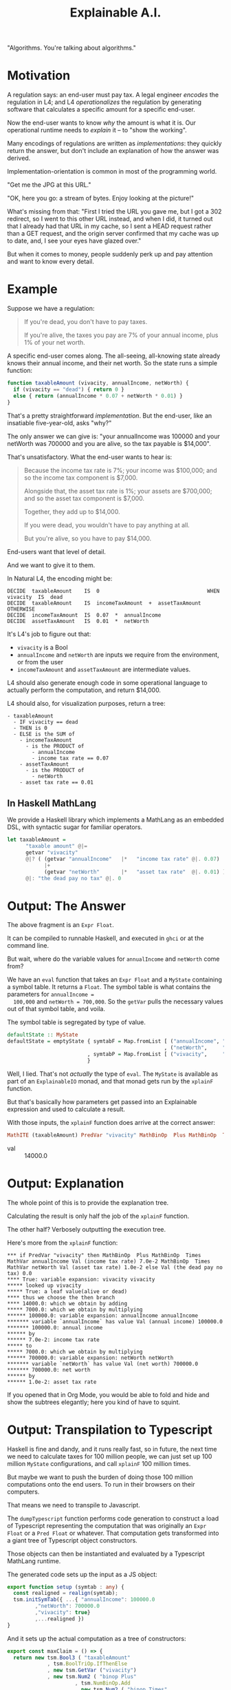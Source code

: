 #+TITLE: Explainable A.I.

"Algorithms. You're talking about algorithms."

* Motivation

A regulation says: an end-user must pay tax. A legal engineer
/encodes/ the regulation in L4; and L4 /operationalizes/ the
regulation by generating software that calculates a specific amount
for a specific end-user.

Now the end-user wants to know /why/ the amount is what it is.
Our operational runtime needs to /explain/ it -- to "show the working".

Many encodings of regulations are written as /implementations/: they
quickly return the answer, but don't include an explanation of how the
answer was derived.

Implementation-orientation is common in most of
the programming world.

"Get me the JPG at this URL."

"OK, here you go: a stream of bytes. Enjoy looking at the picture!"

What's missing from that: "First I tried the URL you gave me, but I
got a 302 redirect, so I went to this other URL instead, and when I
did, it turned out that I already had that URL in my cache, so I sent
a HEAD request rather than a GET request, and the origin server
confirmed that my cache was up to date, and, I see your eyes have
glazed over."

But when it comes to money, people suddenly perk up and pay attention
and want to know every detail.

* Example

  Suppose we have a regulation:

  #+begin_quote
  If you're dead, you don't have to pay taxes.

  If you're alive, the taxes you pay are 7% of your annual income, plus 1% of your net worth.
  #+end_quote

A specific end-user comes along. The all-seeing, all-knowing state
already knows their annual income, and their net worth. So the state
runs a simple function:

#+begin_src javascript
  function taxableAmount (vivacity, annualIncome, netWorth) {
    if (vivacity == "dead") { return 0 }
    else { return (annualIncome * 0.07 + netWorth * 0.01) }
  }
#+end_src

That's a pretty straightforward /implementation/. But the end-user,
like an insatiable five-year-old, asks "why?"

The only answer we can give is: "your annualIncome was 100000 and your
netWorth was 700000 and you are alive, so the tax payable is $14,000".

That's unsatisfactory. What the end-user wants to hear is:

#+begin_quote
Because the income tax rate is 7%; your income was $100,000; and so the income tax component is $7,000.

Alongside that, the asset tax rate is 1%; your assets are $700,000; and so the asset tax component is $7,000.

Together, they add up to $14,000.

If you were dead, you wouldn't have to pay anything at all.

But you're alive, so you have to pay $14,000.
#+end_quote

End-users want that level of detail.

And we want to give it to them.

In Natural L4, the encoding might be:

#+begin_example
DECIDE  taxableAmount    IS  0                                   WHEN  vivacity  IS  dead
DECIDE  taxableAmount    IS  incomeTaxAmount  +  assetTaxAmount  OTHERWISE
DECIDE  incomeTaxAmount  IS  0.07  *  annualIncome
DECIDE  assetTaxAmount   IS  0.01  *  netWorth
#+end_example

It's L4's job to figure out that:
- ~vivacity~ is a Bool
- ~annualIncome~ and ~netWorth~ are inputs we require from the environment, or from the user
- ~incomeTaxAmount~ and ~assetTaxAmount~ are intermediate values.

L4 should also generate enough code in some operational language to
actually perform the computation, and return $14,000.

L4 should also, for visualization purposes, return a tree:

#+begin_example
- taxableAmount
  - IF vivacity == dead
  - THEN is 0
  - ELSE is the SUM of
    - incomeTaxAmount
      - is the PRODUCT of
        - annualIncome
        - income tax rate == 0.07
    - assetTaxAmount
      - is the PRODUCT of
        - netWorth
	- asset tax rate == 0.01
#+end_example

** In Haskell MathLang

   We provide a Haskell library which implements a MathLang as an
   embedded DSL, with syntactic sugar for familiar operators.

 #+begin_src haskell
   let taxableAmount =
         "taxable amount" @|=
         getvar "vivacity"
         @|? ( (getvar "annualIncome"   |*   "income tax rate" @|. 0.07)
               |+
               (getvar "netWorth"       |*   "asset tax rate"  @|. 0.01) )
         @|: "the dead pay no tax" @|. 0
 #+end_src

* Output: The Answer

  The above fragment is an ~Expr Float~.

  It can be compiled to runnable Haskell, and executed in ~ghci~ or at the command line.

  But wait, where do the variable values for ~annualIncome~ and ~netWorth~ come from?

  We have an ~eval~ function that takes an ~Expr Float~ and a
  ~MyState~ containing a symbol table. It returns a ~Float~. The
  symbol table is what contains the parameters for ~annualIncome =
  100,000~ and ~netWorth = 700,000~. So the ~getVar~ pulls the
  necessary values out of that symbol table, and voila.

The symbol table is segregated by type of value.
  
#+begin_src haskell
  defaultState :: MyState
  defaultState = emptyState { symtabF = Map.fromList [ ("annualIncome", "annual income" @|.  100000)
                                                     , ("netWorth",     "net worth"     @|.  700000) ]
                            , symtabP = Map.fromList [ ("vivacity",     "alive or dead" @|.. True) ]
                            }
#+end_src

  Well, I lied. That's not /actually/ the type of ~eval~. The ~MyState~
  is available as part of an ~ExplainableIO~ monad, and that monad
  gets run by the ~xplainF~ function.

But that's basically how parameters get passed into an Explainable
expression and used to calculate a result.

With those inputs, the ~xplainF~ function does arrive at the correct answer:

#+begin_src haskell
MathITE (taxableAmount) PredVar "vivacity" MathBinOp  Plus MathBinOp  Times MathVar annualIncome Val (income tax rate) 7.0e-2 MathBinOp  Times MathVar netWorth Val (asset tax rate) 1.0e-2 Val (the dead pay no tax) 0.0
#+end_src

- val :: 14000.0

* Output: Explanation

   The whole point of this is to provide the explanation tree.

   Calculating the result is only half the job of the ~xplainF~ function.

   The other half? Verbosely outputting the execution tree.

Here's more from the ~xplainF~ function:

    #+begin_example
      ,*** if PredVar "vivacity" then MathBinOp  Plus MathBinOp  Times MathVar annualIncome Val (income tax rate) 7.0e-2 MathBinOp  Times MathVar netWorth Val (asset tax rate) 1.0e-2 else Val (the dead pay no tax) 0.0
      ,**** True: variable expansion: vivacity vivacity
      ,***** looked up vivacity
      ,***** True: a leaf value(alive or dead)
      ,**** thus we choose the then branch
      ,**** 14000.0: which we obtain by adding
      ,***** 7000.0: which we obtain by multiplying
      ,****** 100000.0: variable expansion: annualIncome annualIncome
      ,******* variable `annualIncome` has value Val (annual income) 100000.0
      ,******* 100000.0: annual income
      ,****** by
      ,****** 7.0e-2: income tax rate
      ,***** to
      ,***** 7000.0: which we obtain by multiplying
      ,****** 700000.0: variable expansion: netWorth netWorth
      ,******* variable `netWorth` has value Val (net worth) 700000.0
      ,******* 700000.0: net worth
      ,****** by
      ,****** 1.0e-2: asset tax rate
    #+end_example

If you opened that in Org Mode, you would be able to fold and hide and
show the subtrees elegantly; here you kind of have to squint.

* Output: Transpilation to Typescript

   Haskell is fine and dandy, and it runs really fast, so in future,
   the next time we need to calculate taxes for 100 million people, we
   can just set up 100 million ~MyState~ configurations, and call
   ~xplainF~ 100 million times.

   But maybe we want to push the burden of doing those 100 million
   computations onto the end users. To run in their browsers on their
   computers.

   That means we need to transpile to Javascript.

   The ~dumpTypescript~ function performs code generation to construct
   a load of Typescript representing the computation that was
   originally an ~Expr Float~ or a ~Pred Float~ or whatever. That
   computation gets transformed into a giant tree of Typescript object
   constructors.

   Those objects can then be instantiated and evaluated by a
   Typescript MathLang runtime.
  
The generated code sets up the input as a JS object:

#+begin_src typescript
  export function setup (symtab : any) {
    const realigned = realign(symtab);
    tsm.initSymTab({ ...{ "annualIncome": 100000.0
		   ,"netWorth": 700000.0
		   ,"vivacity": true}
		   ,...realigned })
  }
#+end_src

And it sets up the actual computation as a tree of constructors:

#+begin_src typescript
  export const maxClaim = () => {
    return new tsm.Bool3 ( "taxableAmount"
			   , tsm.BoolTriOp.IfThenElse
			   , new tsm.GetVar ("vivacity")
			   , new tsm.Num2 ( "binop Plus"
					    , tsm.NumBinOp.Add
					    , new tsm.Num2 ( "binop Times"
							     , tsm.NumBinOp.Mul
							     , new tsm.GetVar ("annualIncome")
							     , new tsm.Num0 ( "income tax rate"
									      , 7.0e-2 ) )
					    , new tsm.Num2 ( "binop Times"
							     , tsm.NumBinOp.Mul
							     , new tsm.GetVar ("netWorth")
							     , new tsm.Num0 ( "asset tax rate"
									      , 1.0e-2 ) ) )
			   , new tsm.Num0 ("the dead pay no tax", 0.0) )
  }
#+end_src

And when /that/ runs, you get this output, which is also intended to be viewed in Org mode:

* Output: from Typescript

The format is a little different, but the idea is the same: you get an
expression, and under it, you see how that expression was arrived at.

#+begin_example
  ,** 14000
  ,***                                   14000    taxableAmount = true branch
  ,****                                   true    vivacity
  ,****                                  14000    binop Plus = sum of
  ,*****                                  7000    binop Times = product of
  ,******                               100000    annualIncome
  ,******                                 0.07    income tax rate
  ,*****                                  7000    binop Times = product of
  ,******                               700000    netWorth
  ,******                                 0.01    asset tax rate
#+end_example

* How to run by hand


   
#+begin_example
  ┌─[20231220-16:58:09]   [mengwong@rosegold:~/src/smucclaw/dsl/lib/haskell/explainable]
  └─[0] <git:(20231218-xpile-mathlang-examples 85a92755✱✈) > stack run > out.org
  explainable-0.1.0.0: unregistering (local file changes: README.org)
  explainable> build (lib + exe)
  Preprocessing library for explainable-0.1.0.0..
  Building library for explainable-0.1.0.0..
  ld: warning: -single_module is obsolete
  Preprocessing executable 'explainable-exe' for explainable-0.1.0.0..
  Building executable 'explainable-exe' for explainable-0.1.0.0..
  explainable> copy/register
  Installing library in /Users/mengwong/src/smucclaw/dsl/lib/haskell/explainable/.stack-work/install/aarch64-osx/6c858a89320cceb1aca5dc1e8d312bdee71bc93b895f41633b4c921232fc5b4a/9.6.3/lib/aarch64-osx-ghc-9.6.3/explainable-0.1.0.0-4jJZUHMg3N0CMzgre02hYX
  Installing executable explainable-exe in /Users/mengwong/src/smucclaw/dsl/lib/haskell/explainable/.stack-work/install/aarch64-osx/6c858a89320cceb1aca5dc1e8d312bdee71bc93b895f41633b4c921232fc5b4a/9.6.3/bin
  Registering library for explainable-0.1.0.0..


  ┌─[20231220-16:58:19]   [mengwong@rosegold:~/src/smucclaw/dsl/lib/haskell/explainable]
  └─[0] <git:(20231218-xpile-mathlang-examples 85a92755✱✈) > # emacs C-c C-v t outputs the typescript tangle to from-hs.ts



  ┌─[20231220-16:59:30]   [mengwong@rosegold:~/src/smucclaw/dsl/lib/haskell/explainable]
  └─[0] <git:(20231218-xpile-mathlang-examples 85a92755✱✈) > head from-hs.ts; tail from-hs.ts
  // this is machine generated from explainable/src/Explainable/MathLang.hs and also ToMathlang.hs

      import * as tsm from './mathlang';
      export { exprReduce, asDot } from './mathlang';

      export function myshow(expr: tsm.Expr<any>) : tsm.Expr<any> {
	console.log("** " + Math.round(expr.val))
	tsm.explTrace(expr, 3)

	console.log("** JSON of symTab")
					      , new tsm.GetVar ("annualIncome")
					      , new tsm.Num0 ( "income tax rate"
							     , 7.0e-2 ) )
			       , new tsm.Num2 ( "binop Times"
					      , tsm.NumBinOp.Mul
					      , new tsm.GetVar ("netWorth")
					      , new tsm.Num0 ( "asset tax rate"
							     , 1.0e-2 ) ) )
		, new tsm.Num0 ("the dead pay no tax", 0.0) )
    }

  move this over to the runtime directory

  ┌─[20231220-16:59:43]   [mengwong@rosegold:~/src/smucclaw/dsl/lib/haskell/explainable]
  └─[0] <git:(20231218-xpile-mathlang-examples 85a92755✱✈) > cp from-hs.ts ~/src/smucclaw/usecases/sect10-typescript/src/pau.ts
  ┌─[20231220-16:59:53]   [mengwong@rosegold:~/src/smucclaw/dsl/lib/haskell/explainable]
  └─[0] <git:(20231218-xpile-mathlang-examples 85a92755✱✈) > cd ~/src/smucclaw/usecases/sect10-typescript/
  ┌─[20231220-16:59:59]   [mengwong@rosegold:~/src/smucclaw/usecases/sect10-typescript]
  └─[0] <git:(20231219-examples 69767a8a✱✈) > tsc
  ┌─[20231220-17:00:00]   [mengwong@rosegold:~/src/smucclaw/usecases/sect10-typescript]
  └─[0] <git:(20231219-examples 69767a8a✱✈) > cat tests/taxableAmount/taxableAmount.json
  {
    "annualIncome": 100000,
    "netWorth": 700000,
    "vivacity": true
  }%                                                                                                                                          ┌─[20231220-17:00:16]   [mengwong@rosegold:~/src/smucclaw/usecases/sect10-typescript]
  └─[0] <git:(20231219-examples 69767a8a✱✈) > node src/crunch.js tests/taxableAmount/taxableAmount.json
  ,* [PASS]   taxableAmount: 14000
  ,** input JSON
  ,#+BEGIN_SRC js
  {
    "annualIncome": 100000,
    "netWorth": 700000,
    "vivacity": true
  }
  ,#+END_SRC
  ,** 14000
  ,***                                   14000    taxableAmount = true branch
  ,****                                   true    vivacity
  ,****                                  14000    binop Plus = sum of
  ,*****                                  7000    binop Times = product of
  ,******                               100000    annualIncome
  ,******                                 0.07    income tax rate
  ,*****                                  7000    binop Times = product of
  ,******                               700000    netWorth
  ,******                                 0.01    asset tax rate
  ,** JSON of symTab
  ,#+NAME symtab
  ,#+BEGIN_SRC json
  {
    "annualIncome": 100000,
    "netWorth": 700000,
    "vivacity": true
  }
  ,#+END_SRC
  ,** reduced expr as dict
  ,#+BEGIN_SRC js
  {
    "taxableAmount": 14000,
    "vivacity": true,
    "binop Plus": 14000,
    "binop Times": 7000,
    "annualIncome": 100000,
    "income tax rate": 0.07,
    "netWorth": 700000,
    "asset tax rate": 0.01
  }
  ,#+END_SRC

#+end_example


* Semantics (Requirements)

Based on the input problems that we've seen so far we will need the following elements of a DSL to handle arithmetic calculations involving Boolean conditionals:

** organize input parameters into dictionaries or a multi-dimensional array

This lets use set up input parameters with attributes like
- citizenship :: Singapore
- date of birth :: 1955
- income :: 100,000
- number of properties :: 1

Now we can ask, does the object qualify for some entitlement benefit, and if so, what is the amount of the entitlement? Or taxation, or whatever.

** We support the semantics of basic arithmetic

These are the operators you would expect to find on a $10 desk calculator.

Binary operators, of type ~Float -> Float -> Float~

#+begin_example
+ - * /
#+end_example

We don't have logarithms or exponentiation in the current version of mathlang, but maybe we should, for calculating compound interest.

** We support Boolean logic

These are the operators programmers learn pretty early:

#+begin_example
&& || ! ==
#+end_example

Binary operators, of type ~Bool -> Bool -> Bool~

** We support arithmetic comparison

These turn numbers into bools: ~Float -> Float -> Bool~

#+begin_example
> < >= <= == !=
#+end_example

** We support foldable lists

We might to obtain the product of all the non-negative numbers in a list. So we would need to filter and then fold.

We don't have punctuation-like operators available for that, but the constructors are

#+begin_example
ListFold
PredFold
#+end_example

This is how (for numbers) you get ~maximum~, ~minimum~, ~product~, and ~sum~.

This is also how (for Bools) you get ~any~ and ~all~ over a list of Bools.

** Setting variable bindings

Some intermediate calculations are identified by names in the source laws, e.g. "residual taxable amount".

In MathLang we save those output named values to a symbol table under the ~MyState~ record.

This allows the caller to inspect intermediate workings.

** Getting variable bindings

The text above introduces ~getvar~ but it's worth repeating here for completeness -- this is how we pull values out of the "~MyState~" symbol table, which contains the input parameters used by our calculation.

** Ternary conditions

Conditional branching is available with the usual ~if ? then : else~ punctuation: ~condition @|? then @|: else~

* Syntax

** embedded DSL in Haskell

We have a variety of sugary operators. The important ones are

*** expression labels: ~@|=~

Every MathLang expression can be labeled with an explicit name. That name, and the value of the computed expression, will be returned as part of the dictionary of intermedicate calculations.

*** simple numeric values

#+begin_src haskell
"some number" @|. 42
#+end_src

*** simple boolean values

#+begin_src haskell
"i am alive" @|.. True
#+end_src

*** mathematical binary operations

#+begin_src haskell
"doubled"  @|=    "some number" @|. 42    |*   "two" @|. 2
#+end_src

#+begin_example
|+ |- |* |/
#+end_example

*** boolean binary operations

#+begin_example
|&& |||
#+end_example

*** boolean unary not

#+begin_example
@|!
#+end_example

*** arithmetic comparison

#+begin_example
(@|<)
(@|<=)
(@|>)
(@|>=)
(@|===)
(@|/==)
(@|!==)
#+end_example

*** boolean comparison

#+begin_example
(@|==) s x y = PredBin (Just s) PredEq   x y
(@|!=) s x y = PredBin (Just s) PredNeq  x y
(@|/=) s x y = PredBin (Just s) PredNeq  x y
#+end_example

* Other details

** Example of Explanation

In ~Explainable.hs~ you will find a family of functions ~xplainE~, ~xplainF~, ~xplainL~ which take some Reader environment and some expression in the DSL, and return an IO of the result, the explanation, and the state that was accumulated along the way. (Also a Writer ~[String]~ which isn't actually used but it's there because we are taking advantage of ~RWST~ so we have to respect the ~W~ somehow.)

The ~xplainF~ evaluates & explains an ~Expr Float~.

The ~xplainL~ evaluates & explains an ~ExprList Float~.

The ~xplainE~ evaluates & explains an arbitrary ~Explainable~.

So any future explainable DSL should have a similar structure in which the ~Expr~ expression language can be evaluated and explained within the ~Explainable~ monad.

